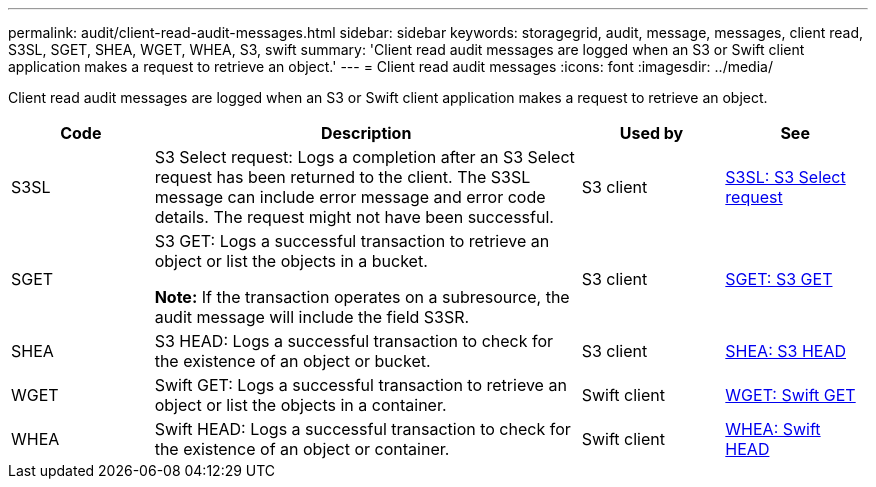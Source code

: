 ---
permalink: audit/client-read-audit-messages.html
sidebar: sidebar
keywords: storagegrid, audit, message, messages, client read, S3SL, SGET, SHEA, WGET, WHEA, S3, swift
summary: 'Client read audit messages are logged when an S3 or Swift client application makes a request to retrieve an object.'
---
= Client read audit messages
:icons: font
:imagesdir: ../media/

[.lead]
Client read audit messages are logged when an S3 or Swift client application makes a request to retrieve an object.

[cols="1a,3a,1a,1a" options="header"]
|===
| Code| Description| Used by| See
a|
S3SL
a|
S3 Select request: Logs a completion after an S3 Select request has been returned to the client. The S3SL message can include error message and error code details. The request might not have been successful. 

a|
S3 client
a|
link:s3-select-request.html[S3SL: S3 Select request]

a|
SGET
a|
S3 GET: Logs a successful transaction to retrieve an object or list the objects in a bucket.

*Note:* If the transaction operates on a subresource, the audit message will include the field S3SR.

a|
S3 client
a|
link:sget-s3-get.html[SGET: S3 GET]
a|
SHEA
a|
S3 HEAD: Logs a successful transaction to check for the existence of an object or bucket.
a|
S3 client
a|
link:shea-s3-head.html[SHEA: S3 HEAD]
a|
WGET
a|
Swift GET: Logs a successful transaction to retrieve an object or list the objects in a container.
a|
Swift client
a|
link:wget-swift-get.html[WGET: Swift GET]
a|
WHEA
a|
Swift HEAD: Logs a successful transaction to check for the existence of an object or container.
a|
Swift client
a|
link:whea-swift-head.html[WHEA: Swift HEAD]
|===
